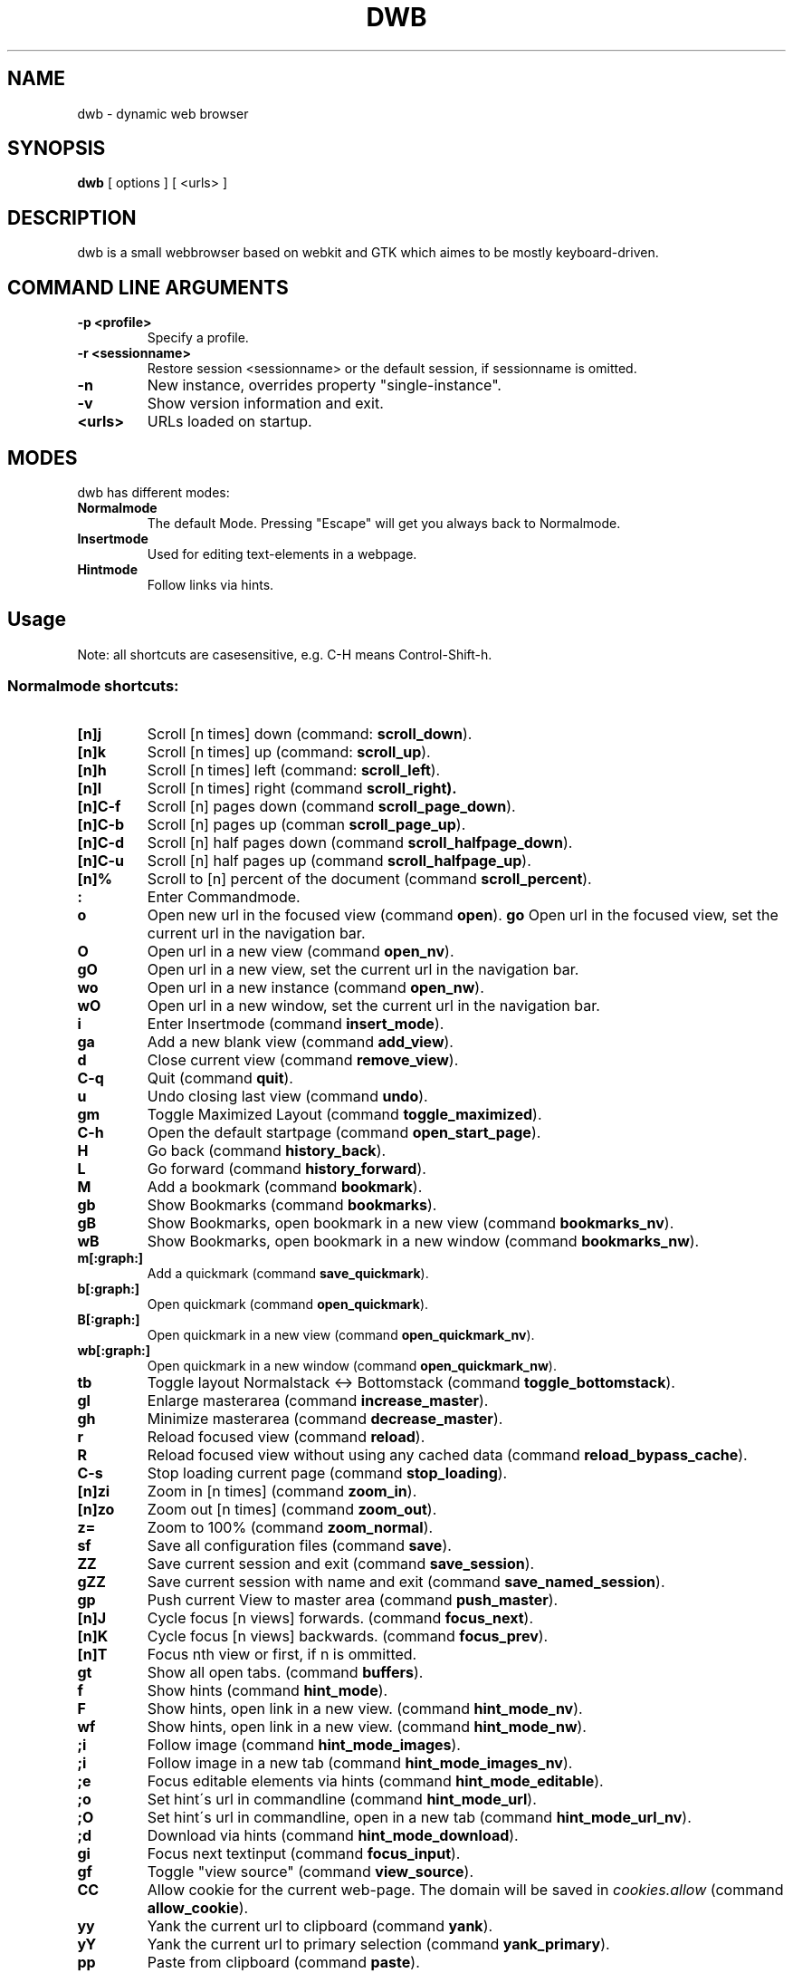 .TH DWB 1 "August 2010" dwb
.SH NAME
dwb \- dynamic web browser
.SH SYNOPSIS
.B dwb
[ options ] [ <urls> ] 
.SH DESCRIPTION
dwb is a small webbrowser based on webkit and GTK which aimes to be mostly
keyboard-driven. 

.SH COMMAND LINE ARGUMENTS
.TP
.B \-p <profile>
Specify a profile.
.TP
.B \-r <sessionname>
Restore session <sessionname> or the default session, if sessionname is omitted.
.TP
.B \-n
New instance, overrides property "single-instance".
.TP
.B \-v
Show version information and exit.
.TP
.B <urls>
URLs loaded on startup.

.SH MODES
dwb has different modes:
.TP
.BR Normalmode
The default Mode. Pressing "Escape" will get you always back to
Normalmode.
.TP
.BR Insertmode 
Used for editing text-elements in a webpage. 
.TP
.BR Hintmode 
Follow links via hints. 


.SH Usage
Note: all shortcuts are casesensitive, e.g. C-H means Control-Shift-h.
.SS "Normalmode shortcuts:"
.TP
.BR [n]j
Scroll [n times] down (command: 
.BR scroll_down ).
.TP
.BR [n]k
Scroll [n times] up (command: 
.BR scroll_up ).
.TP
.BR [n]h
Scroll [n times] left (command: 
.BR scroll_left ).
.TP
.BR [n]l
Scroll [n times] right (command 
.BR scroll_right).
.TP
.BR  [n]C-f
Scroll [n] pages down (command
.BR scroll_page_down ).
.TP
.BR [n]C-b
Scroll [n] pages up (comman
.BR scroll_page_up  ).
.TP
.BR  [n]C-d
Scroll [n] half pages down (command
.BR scroll_halfpage_down ).
.TP
.BR [n]C-u
Scroll [n] half pages up (command
.BR scroll_halfpage_up  ).
.TP 
.BR [n]%
Scroll to [n] percent of the document (command
.BR scroll_percent ).
.TP
.B : 
Enter Commandmode.
.TP
.BR o 
Open new url in the focused view (command
.BR open ).
.BR go 
Open url in the focused view, set the current url in the navigation bar.
.TP
.BR O 
Open url in a new view (command 
.BR open_nv ).
.TP
.BR gO 
Open url in a new view, set the current url in the navigation bar.
.TP
.BR wo 
Open url in a new instance (command 
.BR open_nw ).
.TP
.BR wO 
Open url in a new window, set the current url in the navigation bar.
.TP
.BR i 
Enter Insertmode (command 
.BR insert_mode ).
.TP
.BR ga 
Add a new blank view (command
.BR add_view ).
.TP
.BR d
Close current view (command
.BR remove_view ).
.TP
.BR C-q
Quit (command
.BR quit ).
.TP
.BR u
Undo closing last view (command
.BR undo ).
.TP
.BR gm 
Toggle Maximized Layout (command 
.BR toggle_maximized ).
.TP
.BR C-h
Open the default startpage (command
.BR open_start_page ).
.TP
.BR H  
Go back (command 
.BR history_back ).
.TP
.BR L 
Go forward (command 
.BR history_forward ).
.TP
.BR M
Add a bookmark (command
.BR bookmark ).
.TP 
.B gb
Show Bookmarks (command
.BR bookmarks ).
.TP 
.B gB
Show Bookmarks, open bookmark in a new view (command
.BR bookmarks_nv ).
.TP 
.B wB
Show Bookmarks, open bookmark in a new window (command
.BR bookmarks_nw ).
.TP
.BR m[:graph:] 
Add a quickmark (command 
.BR save_quickmark ).
.TP
.BR b[:graph:]
Open quickmark (command 
.BR open_quickmark ).
.TP
.BR B[:graph:]
Open quickmark in a new view (command
.BR open_quickmark_nv ).
.TP
.BR wb[:graph:]
Open quickmark in a new window (command
.BR open_quickmark_nw ).
.TP
.BR tb
Toggle layout Normalstack <-> Bottomstack (command
.BR toggle_bottomstack ).
.TP
.BR gl 
Enlarge masterarea (command 
.BR increase_master ). 
.TP
.BR gh 
Minimize masterarea (command 
.BR decrease_master ). 
.TP
.BR r
Reload focused view (command
.BR reload ).
.TP
.BR R
Reload focused view without using any cached data (command
.BR reload_bypass_cache ).
.TP
.BR C-s
Stop loading current page (command
.BR stop_loading ).
.TP
.BR [n]zi
Zoom in [n times] (command
.BR zoom_in ). 
.TP
.BR [n]zo
Zoom out [n times] (command 
.BR zoom_out ). 
.TP
.BR z=
Zoom to 100% (command 
.BR zoom_normal ).
.TP
.BR sf
Save all configuration files (command
.BR save ).
.TP
.BR ZZ
Save current session and exit (command 
.BR save_session ).
.TP
.BR gZZ 
Save current session with name and exit (command 
.BR save_named_session ).
.TP
.BR gp
Push current View to master area (command
.BR push_master ).
.TP
.BR [n]J
Cycle focus [n views] forwards. (command 
.BR focus_next ).
.TP
.BR [n]K
Cycle focus [n views] backwards. (command 
.BR focus_prev ).
.TP
.BR [n]T
Focus nth view or first, if n is ommitted. 
.TP
.BR gt
Show all open tabs. (command 
.BR buffers ).
.TP
.BR f 
Show hints (command 
.BR hint_mode ).
.TP
.BR F
Show hints, open link in a new view. (command
.BR hint_mode_nv ).
.TP
.BR wf
Show hints, open link in a new view. (command
.BR hint_mode_nw ).
.TP
.BR ;i 
Follow image (command 
.BR hint_mode_images ).
.TP
.BR ;i 
Follow image in a new tab (command 
.BR hint_mode_images_nv ).
.TP
.BR ;e 
Focus editable elements via hints (command 
.BR hint_mode_editable ).
.TP
.BR ;o 
Set hint\'s url in commandline (command 
.BR hint_mode_url ).
.TP
.BR ;O 
Set hint\'s url in commandline, open in a new tab (command 
.BR hint_mode_url_nv ).
.TP
.BR ;d 
Download via hints (command 
.BR hint_mode_download ).
.TP
.BR gi
Focus next textinput (command 
.BR focus_input ). 
.TP
.BR gf 
Toggle "view source" (command 
.BR view_source ). 
.TP
.BR CC 
Allow cookie for the current web-page. The domain will be saved in 
.IR cookies.allow
(command
.BR allow_cookie ).
.TP
.BR yy
Yank the current url to clipboard
(command 
.BR yank ).
.TP
.BR yY
Yank the current url to primary
selection (command 
.BR yank_primary ).
.TP
.BR pp
Paste from clipboard (command 
.BR paste ).
.TP
.BR pP
Paste from primary selection (command
.BR paste_primary ).
.TP
.BR Pp
Paste from clipboard and load in a new view (command 
.BR paste_nv ).
.TP
.BR PP
Paste from primary selection and load in a new view (command
.BR paste_primary_nv ). 
.TP
.BR wp
Paste from clipboard and load in a new window (command 
.BR paste_nw ).
.TP
.BR wP
Paste from primary selection and load in a new window (command
.BR paste_primary_nw ). 
.TP
.BR gs
Add a searchengine. Text fields can be focused via hints (command 
.BR save_search_field ).
.TP
.BR Ss 
Show settings (command
.BR show_settings ).
.TP
.BR Sk 
Show keys (command
.BR show_keys ).
.TP
.BR ss 
Set setting (command
.BR set_setting ).
.TP
.BR sk
Set keyboard shortcut (command
.BR set_key ).
.TP
.BR C-p 
Toggle proxy (command
.BR proxy ).
.TP
.BR tsh
Toggle scripts for current host permanently (command
.BR toggle_scripts_host ).
.TP
.BR tsu
Toggle scripts for current url permanently (command
.BR toggle_scripts_uri ).
.TP
.BR tth
Toggle scripts for current host temporarily (command
.BR toggle_scripts_host_tmp ).
.TP
.BR ttu
Toggle scripts for current url temporarily (command
.BR toggle_scripts_uri_tmp ).
.TP
.BR ph
Toggle plugins for current host permanently (command
.BR toggle_plugins_host ).
.TP
.BR pu
Toggle plugins for current url permanently (command
.BR toggle_plugins_uri ).
.TP
.BR pth
Toggle plugins for current host temporarily (command
.BR toggle_plugins_host_tmp ).
.TP
.BR ptu
Toggle plugins for current url temporarily (command
.BR toggle_plugins_uri_tmp ).
.TP
.BR V
Next navigation action will be opened in a new view.
.TP
.BR W
Next navigation action will be opened in a new window.
.TP
.BR eu
Show userscripts (command 
.BR execute_userscript ).
.TP 
.BR wi
Show the webinspector. Note that 'enable-developer-extras' has to be set. 
.TP 
.BR C-e
Open external editor for current input/textarea (command
.BR open_editor ).
.TP 
.BR g.
Toggle hidden files when browsing local filesystem.
.TP 
.BR C-F11
Toggle fullscreen.
.TP 
.BR C-M-p
Print focused frame.
.TP
.BR unbound 
Toggle autoload images (command 
.BR autoload_images ).
.TP
.BR unbound 
Toggle autoresize window (command 
.BR autoresize_window ).
.TP
.BR unbound 
Toggle autoshrink images (command 
.BR autoshrink_images ).
.TP
.BR unbound 
Toggle caret browsing (command 
.BR caret_browsing ).
.TP
.BR unbound 
Toggle java applets (command 
.BR java_applets ).
.TP
.BR unbound 
Toggle plugins (command 
.BR plugins ).
.TP
.BR unbound 
Toggle private browsing (command 
.BR private_browsing ).
.TP
.BR unbound 
Toggle scripts (command 
.BR scripts ).
.TP
.BR unbound 
Toggle spell checking (command 
.BR spell_checking ).
.TP
.BR unbound 
Load a html string. This command is mainly intended for use in userscripts (command 
.BR load_html ).
.TP
.BR unbound 
Load a html string in a new view. This command is mainly intended for use in userscripts (command 
.BR load_html_nv ).
.TP 
.B Tab (S-Tab) 
In Normal mode Tab shows the next (previous) shortcut, that matches the
currently entered keysequence. 
When opening a url, the next (previous) item in command
history, bookmarks or history will be completed. In Hintmode the next (previous)
hint will get focus. Tab also completes settings and shortcut-settings. 
When initiating a download, full paths (downloads and spawning programs) and
binaries (spawning programs) in PATH will be completed. 

.SS "Textentry shortcuts"
.TP
.BR C-h
Delete a single letter.
.TP
.BR C-w
Delete previous word.
.TP
.BR C-u
Delete to the beginning of the entry.
.TP
.BR C-f
Move cursor one word forward.
.TP
.BR C-b
Move cursor one word back.
.TP
.BR C-j
Show next item in command history.
.TP
.BR C-k
Show previous item in command history.
.TP
.BR C-x
When initalizing a download, C-x toggles between choosing a file path and
choosing a spawning application.
.TP
.BR C-p
Init local path completion.
.TP
.BR C-H
Init history completion. 
.TP
.BR C-B
Init bookmark completion. 
.TP
.BR C-I
Init input history completion. 
.TP
.BR C-S
Init searchengine completion.
.TP
.BR C-U
Init userscript completion.
.TP
.BR C-C
Init completion completion for the history of the current tab.
.TP
.BR C-p
Complete local path.

.SH CUSTOMIZATION
dwb can be  customized in a web interface (command 
.BR show_settings ) 
or via command line (command
.BR set_setting ). 
Modified settings
will be saved in 
.IR ~/.config/dwb/settings 
when closing dwb. 
Shorcuts can also be modified in a web interface (command 
.BR show_keys ) 
or via command line (command 
.BR set_key ). 
Shortcuts will be saved in 
.IR ~/.config/dwb/keys .

.SS Settings
If a string value is set to 
.IR NULL
the default value will be used. The settings in detail are: 
.TP
.BR adblocker
Block advertisements using a filterlist. The filter can be specified in
.IR $XDG_CONFIG_HOME/dwb/adblock .
Regular expressions can be used by putting a '@' at the beginning of the line. 
default value:
.IR false .
.TP
.BR auto-load-images  
Load images automatically. Possible values: true/false, 
default value:
.IR true .
.TP
.BR auto-resize-window
Resize window through DOM-methods. Possible values: true/false, 
default value:
.IR false .
.TP
.BR auto-shrink-images
Automatically shrink standalone images to fit. Possible values: true/false, 
default value:
.IR true .
.TP
.BR cursive-font-family
Default cursive font family used to display text. Possible values: a font description or 
NULL, 
default value:
.IR NULL .
.TP
.BR custom-encoding
A custom encoding used for the webview. Possible values: encoding string or 
NULL,
default value:
.IR NULL .
.TP
.BR default-encoding
The default encoding used to display text. Possible values: encoding string or 
NULL,
default value:
.IR NULL .
.TP
.BR default-font-family
The default font family used to display text. Possible values: a font
description or
NULL, 
default value:
.IR sans-serif .
.TP
.BR default-font-size
The default font size used to display text. Possible values: a font size
(integer),
default value:
.IR 12 .
.TP
.BR default-monospace-font-size
The default font size used to display monospace text. Possible values: a font size
(integer),
default value:
.IR 10 .
.TP
.BR editable
Whether the content of a webpage should be editable. Possible values:
true/false,
default value:
.IR false .
.TP
.BR enable-caret-browsing
Whether to enable caret browsing. Possible values: true/false,
default value:
.IR false .
.TP
.BR enable-default-context-menu
Whether right-clicks open a context menu. Possible values: true/false,
default value:
.IR false .
.TP
.BR enable-dns-prefetching
Whether webkit prefetches domain names. 
default value:
.IR true .
.TP
.BR enable-developer-extras
Whether the web-inspector should be enabled. Possible values: true/false,
default value:
.IR false .
.TP
.BR enable-dom-paste
Whether enable DOM-paste. Possible values: true/false,
default value:
.IR false .
.TP
.BR enable-frame-flattening
Whether to enable the Frame Flattening. With this setting each subframe is expanded
to its contents, which will flatten all the frames to become one scrollable page.
Whether file uris can be accessed. Possible values: true/false, 
default value:
.IR false .
.TP
.BR enable-file-access-from-file-uris
Whether file uris can be accessed. Possible values: true/false, 
default value:
.IR true .
.TP
.BR enable-html5-database
Whether to enable HTML5 client-side SQL database support.
Possible values: true/false,
default value:
.IR true .
.TP
.BR enable-html5-local-storage
Whether to enable HTML5 localStorage support.
Possible values: true/false,
default value:
.IR true .
.TP
.BR enable-java-applet
Whether to enable Java <applet>-tag.
Possible values: true/false,
default value:
.IR true .
.TP
.BR enable-offline-web-application-cache
Enable or disable HTML5 offline web application cache support.
Possible values: true/false,
default value:
.IR true .
.TP
.BR enable-page-cache
Enable or disable page cache.
Possible values: true/false,
default value:
.IR false .
.TP
.BR enable-plugins
Enable or disable embedded plugins.
Possible values: true/false, 
default value:
.IR true .
.TP
.BR enable-private-browsing
Enable or disable private browsing. 
Possible values: true/false, 
default value:
.IR false .
.TP
.BR enable-scripts
Enable or disable embedded scripting-languages.
Possible values: true/false,
default value:
.IR true .
.TP
.BR enable-site-specific-quirks
Enables the site-specific compatibility workarounds.
Possible values: true/false,
default value:
.IR false .
.TP
.BR enable-spatial-navigation
Whether to enable the Spatial Navigation. This feature consists in the ability
to navigate between focusable elements in a Web page, such as hyperlinks and
form controls, by using Left, Right, Up and Down arrow keys.
Possible values: true/false,
default value:
.IR false .
.TP
.BR enable-spell-checking
Whether to enable spell checking.
Possible values: true/false,
default value:
.IR false .
.TP
.BR enable-universal-access-from-file-uris
Whether to allow files loaded through file:// URIs universal access to all pages.
Possible values: true/false,
default value:
.IR true .
.TP
.BR enable-xss-auditor
Whether to enable the XSS Auditor. This feature filters some kinds of reflective
XSS attacks on vulnerable web sites.
Possible values: true/false,
default value:
.IR true .
.TP
.BR enforce-96-dpi
Enforce a resolution of 96 DPI.
Possible values: true/false,
default value:
.IR false .
.TP
.BR fantasy-font-family
Default fantasy font family used to display text. Possible values: a font description or 
NULL,
default value:
.IR serif .
.TP
.BR javascript-can-access-clipboard
Whether javascript can access Clipboard.
Possible values: true/false,
default value:
.IR false .
.TP
.BR full-content-zoom
Whether the full content is scaled when zooming.
Possible values: true/false,
default value:
.IR false .
.TP
.BR javascript-can-open-windows-automatically
Whether JavaScript can open popup windows automatically without user intervention.
Possible values: true/false,
default value:
.IR false .
.TP
.BR minimum-font-size
The minimum font size used to display text. Possible values: a font size
(integer),
default value:
.IR 5 .
.TP
.BR minimum-logical-font-size
The minimum logical font size used to display text. Possible values: a font size
(integer),
default value:
.IR 5 .
.TP
.BR monospace-font-family
Default font family used to display monospace text. Possible values: a font description or 
NULL,
default value:
.IR monospace .
.TP
.BR print-backgrounds
Whether background images should be printed. 
Possible values: true/false,
default value:
.IR true .
.TP
.BR resizable-text-areas
Whether text areas are resizable.
Possible values: true/false,
default value:
.IR true .
.TP
.BR sans-serif-font-family
Default sans-serif font family used to display text. Possible values: a font description or 
NULL,
default value:
.IR sans-serif .
.TP
.BR serif-font-family
Default serif font family used to display text. Possible values: a font description or 
NULL,
default value:
.IR serif .
.TP
.BR spell-checking-language
The languages to be used for spell checking, separated by commas. Possible
values: a string or 
NULL,
default value:
.IR NULL .
.TP
.BR tab-cycles-through-elements
Whether the tab key cycles through elements on the page.
Possible values: true/false,
default value:
.IR true .
.TP
.BR user-agent
The user-agent-string. Possible values: a user-agent or 
NULL,
default value:
.IR NULL .
.TP
.BR user-stylesheet-uri
The URI of a stylesheet that is applied to every page. If a local file is used,
must start with file://. Possible values: an
uri-string or NULL,
default value:
.IR NULL .
.TP
.BR zoom-level
The zoom level of the content. Possible values: a decimal,
default value:
.IR 1.0 .
.TP
.BR zoom-step
The value by which the zoom level is changed when zooming in or out. Possible
values: a decimal,
default value:
.IR 0.1 .

.TP 
.BR active-completion-bg-color
The background color for an active element in tab-completion. Possible values:
an rgb color-string,
default value:
.IR #000000 .
.TP 
.BR active-completion-fg-color
The foreground color for an active element in tab-completion. Possible values:
an rgb color-string.
default value:
.IR #53868b .
.TP 
.BR active-bg-color
The background color of the focused view. Possible values: an rgb color-string,
default value:
.IR #000000 .
.TP 
.TP 
.BR active-fg-color
The foreground color of the focused view. Possible values: an rgb color-string.
default value:
.IR #ffffff .
.TP 
.BR auto-completion
Whether possible keystrokes should be shown. (Shift-) Tab cycles through keystrokes.
Possible values: true/false,
default value:
.IR true .
.TP 
.BR background-tabs
Open new views in background. 
Possible values: true/false,
default value:
.IR false .
.TP 
.BR complete-bookmarks
Whether to complete bookmarks with tab-completion. Possible values: true/false,
default value:
.IR true .
.TP 
.BR complete-commands
Whether to complete input history with tab-completion. Possible values:
true/false,
default value:
.IR true .
.TP 
.BR complete-history
Whether to complete browsing history with tab-completion. Possible values:
true/false,
default value:
.IR true .
.TP 
.BR complete-searchengines
Whether to complete searchengines with tab-completion. Possible values:
true/false,
default value:
.IR false .
.TP 
.BR complete-userscripts
Whether to complete userscripts with tab-completion. Possible values:
true/false,
default value:
.IR false .
.TP 
.BR cookies
Whether to allow all cookies. Possible values: true/false,
default value:
.IR false .
.TP 
.TP 
.BR default-width
The default width of dwb's window. Possible values: width in pixel,
default value:
.IR 800 .
.TP 
.BR default-height
The default height of dwb's window. Possible values: height in pixel,
default value:
.IR 600 .
.TP 
.BR download-external-command
A command that will be invoked if 'download-use-external-program' is set. There
are four variables that can be used in the command: 
.IR dwb_uri
will be replaced with the download-uri, 
.IR dwb_output
will be replaced with the fullpath of the destination, 
.IR dwb_cookies
will be replaced with the path to the cookie-file,
.IR dwb_fifo
will be replaced with the fifo-path if "use-fifo" is enabled,
default value:
.IR xterm\ -e\ wget\ 'dwb_uri'\ -O\ 'dwb_output'\ --load-cookies\ 'dwb_cookies' .
.TP
.BR download-use-external-program
Whether to use an external download programm specified in
\'download-external-programm\' or the builtin download helper.
Possible values: true/false,
default value:
.IR true .
.TP 
.BR editor
External editor used for inputs/textareas.
default value:
.IR xterm\ -e\ vim\ dwb_uri .
.TP 
.BR error-color
The color for error-messages. Possible values: an rgb color-string,
default value:
.IR #ff0000 .
.TP 
.BR factor
The zoom level of stacked views. Possible values: zoom level (decimal),
default value:
.IR 0.3 .
.TP 
.BR font
The font used for the ui. Possible values: a font description
string,
default value:
.I monospace\ 8.
.TP 
.BR font-completion
The font used for tabcompletion. Possible values: a font description
string,
default value: 
.TP 
.BR font-entry
The font used for the address bar. Possible values: a font description
string,
default value: 
.TP 
.BR font-inactive
The font used for inactive views. Possible values: a font description
string,
default value: 
.TP 
.BR ftp-client
Program to open ftp://. 
.IR dwb_uri
will be replaced with the ftp-url. Default value: 
.IR xterm\ -e\ ncftp\ 'dwb_uri' .
.TP 
.BR hide-tabbar
Hide the tabbar. Possible values: always, never, tiled. 
default value:
.IR never
.TP 
.BR hint-active-color
The background color for active link, i.e. the link followed when Return is
pressed. Possible values: a rgb color string,
default value:
.IR #00ff00 .
.TP 
.BR hint-bg-color
The background color used for hints. Possible values: a rgb color string,
default value:
.IR #000088 .
.TP 
.BR hint-border
The boreder used for hints. Possible values: a css border description,
default value:
.IR 2px\ dashed\ #000000 .
.TP 
.BR hint-fg-color
The foreground color used for hints. Possible values: a rgb color string,
default value:
.IR #ffffff .
.TP 
.BR hint-font
The font used for hints. Possible values: css font description,
default value:
.IR bold\ 10px\ monospace .
.TP 
.BR hint-highlight-links
Wether to highlight all links in hint-mode,
default value:
.IR false .
.TP 
.BR hint-letter-seq
A letter sequence used for letter hints. Possible values: a letter sequence,
every letter should appear only once.
Default value:
.IR FDSARTGBVECWXQYIOPMNHZULKJ .
.TP 
.BR hint-normal-color
The background color for a normal link. Possible values: a rgb color string,
default value:
.IR #ffff99 .
.TP 
.BR hint-opacity
The opacity of a hint. Possible values: a decimal from 0.0 to 1.0, 
default value:
.IR 0.75 .
.TP 
.BR hint-style
The type of hints, that are used. When set to "number", letters will match the
links text. Possible values: letter/number,
default value:
.IR letter .
.TP 
.BR history-length
The urls that are saved in the browsing history. Specifying a too large value
can make tab-completion slow. Possible values: number of urls,
default value:
.IR 500 .
.TP 
.BR insertmode-bg-color
The background color of the statusbar in insertmode. Possible values: an rgb
color-string,
default value:
.IR #dddddd .
.TP 
.BR insertmode-fg-color
The foreground color of the statusbar in insertmode. Possible values: an rgb
color-string,
default value:
.IR #000000 .
.TP 
.BR layout
The default layout. Possible values: Normal / Normal Maximized / Bottomstack /
Bottomstack Maximized / Maximized (same as Normal Maximized),
default value:
.IR Normal\ Maximized .
.TP
.BR mail-client
The email program that is used for mailto:-urls. 
.IR dwb_uri
will be replaced with the mail-url. Default value: 
.IR xterm\ -e\ mutt\ 'dwb_uri'.
.TP 
.BR message-delay
The duration messages are shown. Possible values: duration in seconds (integer),
default value:
.IR 2 .
.TP 
.BR normal-completion-bg-color
The background color of inactive element in tab-completion. Possible values: an
rgb color-string,
default value:
.IR #151515 .
.TP 
.BR normal-completion-fg-color
The foreground color of inactive element in tab-completion. Possible values: an rgb color-string.
color-string,
default value:
.IR #eeeeee .
.TP 
.BR normal-bg-color
The background color of a not focused view. Possible values: an rgb
color-string,
default value:
.IR #505050 .
.TP 
.BR normal-fg-color
The foreground color of a not focused view. Possible values: an rgb
color-string,
default value:
.IR #cccccc .
.TP 
.BR proxy
Whether to use a HTTP-proxy. Possible values: true/false,
default value:
.IR false .
.TP 
.BR proxy-url
The proxy-url, can also be set via the http_proxy environment variable. Possible
values: an url string,
default value:
.IR NULL .
.TP 
.BR save-session
Save the session when dwb is closed and restore the last saved session when
invoking dwb. Possible values: true/false,
default value:
.IR false .
.TP 
.BR scroll-step
The step-increment in pixels for scrolling. If set to a value lower or equal 0,
the default step-increment will be used.
default value: 
.IR 0.0 .
.TP 
.BR settings-bg-color
The background color of a the settings view. Possible values: an rgb
color-string,
default value:
.IR #151515 .
.TP 
.BR settings-border
The border for used for seperating lines in the settings view. Possible values: A
css-border-description,
default value:
.IR 1px\ dotted\ black .
.TP 
.BR settings-fg-color
The foreground color of a the settings view. Possible values: an rgb
color-string,
default value:
.IR #ffffff .
.TP 
.BR single-instance
Only one instance of dwb per user. This option will be overridden by the
commandlineoption -n. Possible values: true/false,
default value:
.IR false .
.TP 
.BR size
The size of the stacked area. Possible values: size in percent (integer),
default value:
.IR 30 .
.TP 
.BR ssl-strict
Whether to allow only save ssl-certificates.
default value:
.IR true .
.TP 
.BR ssl-ca-cert
Path to ssl-certificate.
.TP 
.BR ssl-trusted-color
Color of the url in the statusbar for ssl-encrypted sites and trusted
certificate.
default value:
.IR #00ff00 .
.TP 
.BR ssl-untrusted-color
Color of the url in the statusbar for ssl-encrypted sites and untrusted
certificate.
default value:
.IR #ff0000 .
.TP 
.BR startpage
The default startpage. Possible values: an url or "about:blank" for an empty
startpage,
default value:
.IR about:blank .
.TP 
.BR tab-active-bg-color
The background color the tab of the focused view. Possible values: an rgb
color-string,
default value:
.IR #000000 .
.TP 
.BR tab-active-fg-color
The foreground color of the tab of the focused view. Possible values: an rgb
color-string,
default value:
.IR #ffffff .
.TP 
.BR tab-normal-bg-color
The background color the tab of a not focused view. Possible values: an rgb
color-string,
default value:
.IR #505050 .
.TP 
.BR tab-normal-fg-color
The foreground color of the tab of a not focused view. Possible values: an rgb
color-string,
default value:
.IR #cccccc .
.TP 
.BR tabbed-browsing
Enable tabbed-browsing. If disabled, all new window/new tab requests will be
opened in a new window. 
default value:
.IR true .
.TP 
.BR top-statusbar 
Whether to have the statusbar on top.
default value:
.IR false .
.TP 
.BR use-fifo
Use a fifo to communicate with dwb, e.g. sending "open <url>" to the fifo would
load the url in the current view,
default value:
.IR false .

.SH FILES
.SS Scripts
Javascript userscripts can be stored in 
.IR ~/.config/dwb/scripts .
.SS Userscripts
Userscripts can be stored in 
.IR ~/.config/dwb/userscripts .
The first argument of the script will be the current url, the second argument is
the profile. The keybinding for
the script must be defined in the script itself in a commented line of the form
.B <comment symbols> dwb: <keybinding>.
Commands can be executed by sending the command to stdout.

.SS Examples
The following script will download the actual webpage:
.IP
#!/bin/bash
.PD 0
.IP 
# dwb: Control w

wget $1

.P
Popup an alert dialog:
.IP
#!/bin/bash
.PD 0
.IP 
# dwb: Control h

echo "open javascript:window.alert(\\"Hello world\\")"


.SH AUTHOR
portix <portix@gmx.net>
